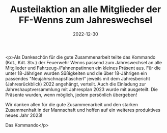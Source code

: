 #+TITLE: Austeilaktion an alle Mitglieder der FF-Wenns zum Jahreswechsel
#+DATE: 2022-12-30
#+FACEBOOK_URL: https://facebook.com/ffwenns/posts/8644867205588328

<p>Als Dankeschön für die gute Zusammenarbeit teilte das Kommando (Kdt., Kdt. Stv.) der Feuerwehr Wenns passend zum Jahreswechsel an alle Mitglieder und Fahrzeug-/Fahnenpatinnen ein kleines Präsent aus. Für die unter 18-Jährigen wurden Süßigkeiten und die über 18-Jährigen ein passendes "Neujahrschnapsflascherl" jeweils mit dem Jahresbericht (Jahresrückblick) 2022 angehängt, verteilt. 
Auch die Einladung zur Jahreshauptversammlung mit Jahresplan 2023 wurde mit ausgeteilt. 
Die Präsente wurden, wenn möglich, jedem persönlich übergeben! 

Wir danken allen für die gute Zusammenarbeit und den starken Zusammenhalt in der Mannschaft und hoffen auf ein weiteres produktives neues Jahr 2023! 

Das Kommando</p>
